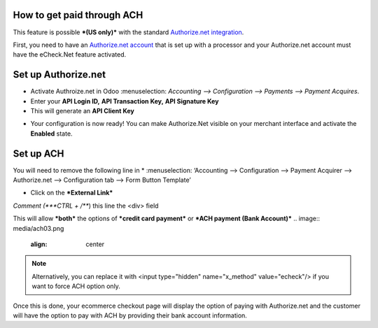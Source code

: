 ======================
============
How to get paid through ACH
==================================

This feature is possible ***(US only)*** with the standard `Authorize.net integration <https://www.odoo.com/documentation/user/13.0/ecommerce/shopper_experience/authorize.html>`__.

First, you need to have an `Authorize.net account <https://www.odoo.com/documentation/user/13.0/ecommerce/shopper_experience/authorize.html#create-an-authorize-net-account>`__ that is set up with a processor and your Authorize.net account must have the eCheck.Net feature activated.

.. image:: media/ach01.png
  :align: center

Set up Authorize.net
===============================
* Activate Authroize.net in Odoo :menuselection: `Accounting --> Configuration --> Payments --> Payment Acquires`.
* Enter your **API Login ID,** **API Transaction Key,** **API Signature Key**
* This will generate an **API Client Key**

.. image:: media/authorize02.png
	:align: center

* Your configuration is now ready! You can make Authorize.Net visible on your merchant interface and activate the **Enabled** state.

.. image:: media/paypal_live.png
	:align: center

.. notes:: Credentials provided by Authorize.net are different for both test and production mode. Don’t forget to update them in Odoo when you switch from testing to production or vice-versa

Set up ACH
===============================
You will need to remove the following line in
* :menuselection: ‘Accounting --> Configuration --> Payment Acquirer --> Authorize.net --> Configuration tab --> Form Button Template’

.. image:: media/ach02.png
	:align: center

* Click on the ***External Link***

.. image:: media/ach03.png
	:align: center

*Comment (***CTRL + /***) this line the <div> field

.. code-block:: XML
	<input type="hidden" name="x_method" t-att-value="x_method"/>

This will allow ***both*** the options of ***credit card payment*** or ***ACH payment (Bank Account)***
.. image:: media/ach03.png
	:align: center

.. note:: Alternatively, you can replace it with  <input type="hidden" name="x_method" value="echeck"/> if you want to force ACH option only.

Once this is done, your ecommerce checkout page will display the option of paying with Authorize.net and the customer will have the option to pay with ACH by providing their bank account information.
